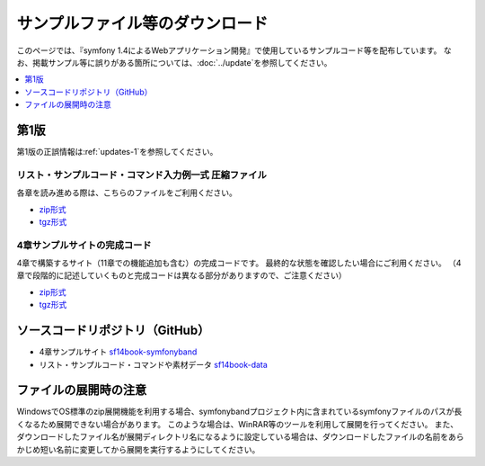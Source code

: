 ================================
サンプルファイル等のダウンロード
================================

このページでは、『symfony 1.4によるWebアプリケーション開発』で使用しているサンプルコード等を配布しています。
なお、掲載サンプル等に誤りがある箇所については、\ :doc:`../update`\ を参照してください。

.. contents::
   :depth: 1
   :local:

-----
第1版
-----

第1版の正誤情報は\ :ref:`updates-1`\ を参照してください。

リスト・サンプルコード・コマンド入力例一式 圧縮ファイル
-------------------------------------------------------

各章を読み進める際は、こちらのファイルをご利用ください。

* `zip形式 <https://github.com/symfony-japan/sf14book-data/zipball/1.0.0>`_
* `tgz形式 <https://github.com/symfony-japan/sf14book-data/tarball/1.0.0>`_

4章サンプルサイトの完成コード
-----------------------------

4章で構築するサイト（11章での機能追加も含む）の完成コードです。
最終的な状態を確認したい場合にご利用ください。
（4章で段階的に記述していくものと完成コードは異なる部分がありますので、ご注意ください）

* `zip形式 <https://github.com/symfony-japan/sf14book-symfonyband/zipball/1.0.0>`_
* `tgz形式 <https://github.com/symfony-japan/sf14book-symfonyband/tarball/1.0.0>`_


--------------------------------
ソースコードリポジトリ（GitHub）
--------------------------------

* 4章サンプルサイト `sf14book-symfonyband <https://github.com/symfony-japan/sf14book-symfonyband>`_
* リスト・サンプルコード・コマンドや素材データ `sf14book-data <https://github.com/symfony-japan/sf14book-data>`_


----------------------
ファイルの展開時の注意
----------------------

WindowsでOS標準のzip展開機能を利用する場合、symfonybandプロジェクト内に含まれているsymfonyファイルのパスが長くなるため展開できない場合があります。
このような場合は、WinRAR等のツールを利用して展開を行ってください。
また、ダウンロードしたファイル名が展開ディレクトリ名になるように設定している場合は、ダウンロードしたファイルの名前をあらかじめ短い名前に変更してから展開を実行するようにしてください。


